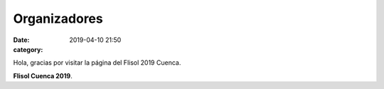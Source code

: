 Organizadores
#############

:date: 2019-04-10 21:50
:category: 


Hola, gracias por visitar la página del Flisol 2019 Cuenca.

**Flisol Cuenca 2019**.   




